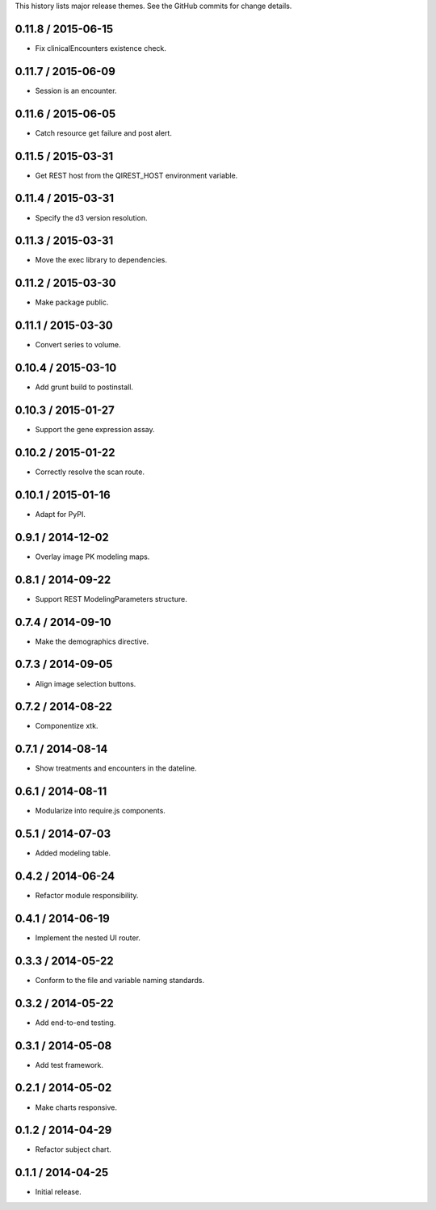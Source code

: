 This history lists major release themes. See the GitHub commits
for change details.

0.11.8 / 2015-06-15
-------------------
* Fix clinicalEncounters existence check.

0.11.7 / 2015-06-09
-------------------
* Session is an encounter.

0.11.6 / 2015-06-05
-------------------
* Catch resource get failure and post alert. 

0.11.5 / 2015-03-31
-------------------
* Get REST host from the QIREST_HOST environment variable.

0.11.4 / 2015-03-31
-------------------
* Specify the d3 version resolution.

0.11.3 / 2015-03-31
-------------------
* Move the exec library to dependencies.

0.11.2 / 2015-03-30
-------------------
* Make package public.

0.11.1 / 2015-03-30
-------------------
* Convert series to volume.

0.10.4 / 2015-03-10
-------------------
* Add grunt build to postinstall.

0.10.3 / 2015-01-27
-------------------
* Support the gene expression assay.

0.10.2 / 2015-01-22
-------------------
* Correctly resolve the scan route.

0.10.1 / 2015-01-16
-------------------
* Adapt for PyPI.

0.9.1 / 2014-12-02
------------------
* Overlay image PK modeling maps.

0.8.1 / 2014-09-22
------------------
* Support REST ModelingParameters structure.

0.7.4 / 2014-09-10
------------------
* Make the demographics directive.

0.7.3 / 2014-09-05
------------------
* Align image selection buttons.

0.7.2 / 2014-08-22
------------------
* Componentize xtk.

0.7.1 / 2014-08-14
------------------
* Show treatments and encounters in the dateline.

0.6.1 / 2014-08-11
------------------
* Modularize into require.js components.

0.5.1 / 2014-07-03
------------------
* Added modeling table.

0.4.2 / 2014-06-24
------------------
* Refactor module responsibility.

0.4.1 / 2014-06-19
------------------
* Implement the nested UI router.

0.3.3 / 2014-05-22
------------------
* Conform to the file and variable naming standards.

0.3.2 / 2014-05-22
------------------
* Add end-to-end testing.

0.3.1 / 2014-05-08
------------------
* Add test framework.

0.2.1 / 2014-05-02
------------------
* Make charts responsive.

0.1.2 / 2014-04-29
------------------
* Refactor subject chart.

0.1.1 / 2014-04-25
------------------
* Initial release.
